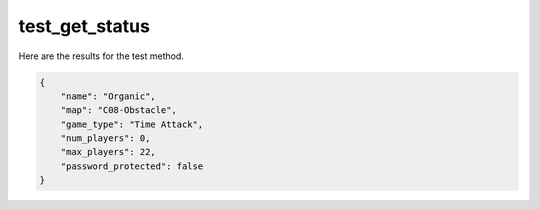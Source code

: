 test_get_status
===============

Here are the results for the test method.

.. code-block:: json

	{
	    "name": "Organic",
	    "map": "C08-Obstacle",
	    "game_type": "Time Attack",
	    "num_players": 0,
	    "max_players": 22,
	    "password_protected": false
	}
